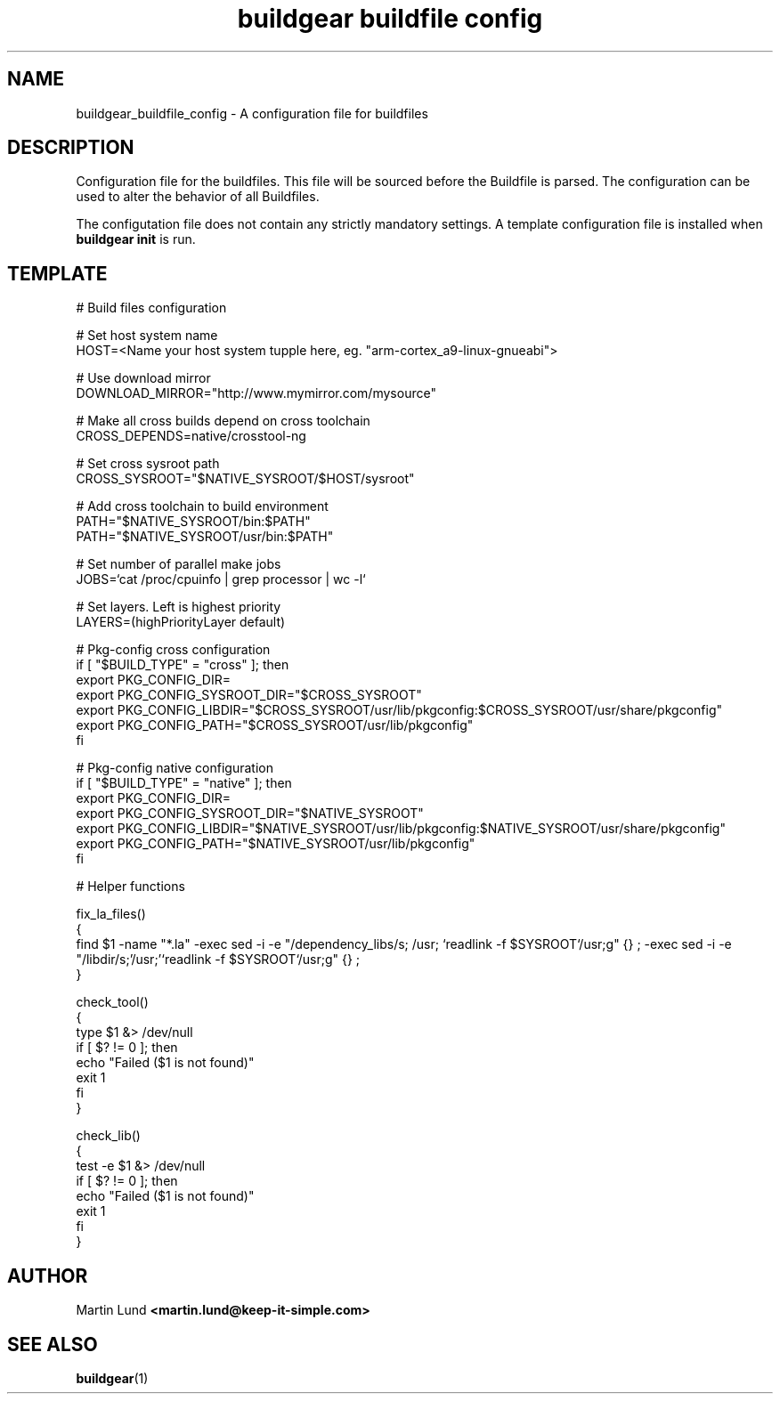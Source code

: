 .TH "buildgear buildfile config" 5 "04 Feb 2013" "0.9.14beta" "Buildgear"

.SH NAME
 buildgear_buildfile_config \- A configuration file for buildfiles

.SH DESCRIPTION
Configuration file for the buildfiles. This file will be sourced before the Buildfile is parsed. The configuration can be used to alter the behavior of all Buildfiles.
.PP
The configutation file does not contain any strictly mandatory settings. A template configuration file is installed when \fBbuildgear init\fR is run.

.SH TEMPLATE
.nf
# Build files configuration

# Set host system name
HOST=<Name your host system tupple here, eg. "arm-cortex_a9-linux-gnueabi">

# Use download mirror
DOWNLOAD_MIRROR="http://www.mymirror.com/mysource"

# Make all cross builds depend on cross toolchain
CROSS_DEPENDS=native/crosstool-ng

# Set cross sysroot path
CROSS_SYSROOT="$NATIVE_SYSROOT/$HOST/sysroot"

# Add cross toolchain to build environment
PATH="$NATIVE_SYSROOT/bin:$PATH"
PATH="$NATIVE_SYSROOT/usr/bin:$PATH"

# Set number of parallel make jobs
JOBS=`cat /proc/cpuinfo | grep processor | wc -l`

# Set layers. Left is highest priority
LAYERS=(highPriorityLayer default)

# Pkg-config cross configuration
if [ "$BUILD_TYPE" = "cross" ]; then
   export PKG_CONFIG_DIR=
   export PKG_CONFIG_SYSROOT_DIR="$CROSS_SYSROOT"
   export PKG_CONFIG_LIBDIR="$CROSS_SYSROOT/usr/lib/pkgconfig:$CROSS_SYSROOT/usr/share/pkgconfig"
   export PKG_CONFIG_PATH="$CROSS_SYSROOT/usr/lib/pkgconfig"
fi

# Pkg-config native configuration
if [ "$BUILD_TYPE" = "native" ]; then
   export PKG_CONFIG_DIR=
   export PKG_CONFIG_SYSROOT_DIR="$NATIVE_SYSROOT"
   export PKG_CONFIG_LIBDIR="$NATIVE_SYSROOT/usr/lib/pkgconfig:$NATIVE_SYSROOT/usr/share/pkgconfig"
   export PKG_CONFIG_PATH="$NATIVE_SYSROOT/usr/lib/pkgconfig"
fi

# Helper functions

fix_la_files()
{
   find $1 -name "*.la" -exec sed -i -e "/dependency_libs/s; /usr; `readlink -f $SYSROOT`/usr;g" {} \; \
                        -exec sed -i -e "/libdir/s;'/usr;'`readlink -f $SYSROOT`/usr;g" {} \;
}

check_tool()
{
   type $1 &> /dev/null
   if [ $? != 0 ]; then
      echo "Failed ($1 is not found)"
      exit 1
   fi
}

check_lib()
{
   test -e $1 &> /dev/null
   if [ $? != 0 ]; then
      echo "Failed ($1 is not found)"
      exit 1
   fi
}

.SH AUTHOR

.RB "Martin Lund " "<martin.lund@keep-it-simple.com>"


.SH SEE ALSO
\fBbuildgear\fR(1)
